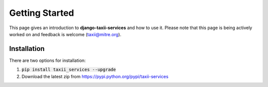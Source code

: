 Getting Started
===============

This page gives an introduction to **django-taxii-services** and how to use it.  Please note
that this page is being actively worked on and feedback is welcome (taxii@mitre.org).

Installation
------------
There are two options for installation:  

#. :code:`pip install taxii_services --upgrade`  
#. Download the latest zip from https://pypi.python.org/pypi/taxii-services

